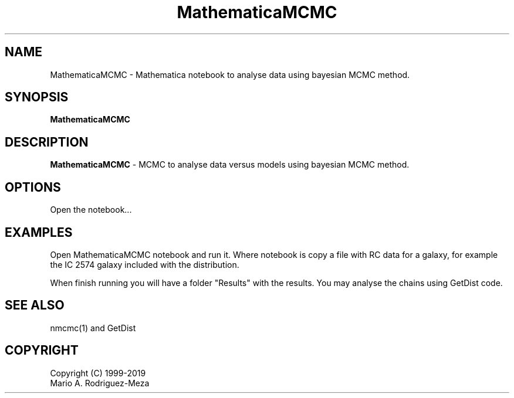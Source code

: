 't" t
.TH MathematicaMCMC 1 "January 2019" UNIX "NagBody PROJECT"
.na
.nh   

.SH NAME
MathematicaMCMC - Mathematica notebook to analyse data using bayesian MCMC method.
.SH SYNOPSIS
\fBMathematicaMCMC\fR
.sp

.SH DESCRIPTION
\fBMathematicaMCMC\fR - MCMC to analyse data versus models using bayesian MCMC method.

.SH OPTIONS
Open the notebook...
.sp

.SH EXAMPLES
Open MathematicaMCMC notebook and run it. Where notebook is copy a file with RC data for a galaxy, for example the IC 2574 galaxy included with the distribution.

.sp
When finish running you will have a folder "Results" with the results. You may analyse the chains using GetDist code.

.SH SEE ALSO
nmcmc(1) and GetDist

.SH COPYRIGHT
Copyright (C) 1999-2019
.br
Mario A. Rodriguez-Meza
.br
